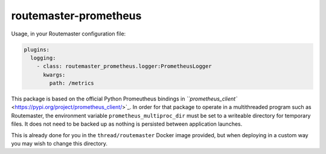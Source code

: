 
routemaster-prometheus
^^^^^^^^^^^^^^^^^^^^^^

Usage, in your Routemaster configuration file:

.. code-block:: yaml

   plugins:
     logging:
       - class: routemaster_prometheus.logger:PrometheusLogger
         kwargs:
           path: /metrics

This package is based on the official Python Promeutheus bindings in
`\ ``prometheus_client`` <https://pypi.org/project/prometheus_client/>`_. In order
for that package to operate in a multithreaded program such as Routemaster,
the environment variable ``prometheus_multiproc_dir`` must be set to a writeable
directory for temporary files. It does not need to be backed up as nothing
is persisted between application launches.

This is already done for you in the ``thread/routemaster`` Docker image
provided, but when deploying in a custom way you may wish to change this
directory.
